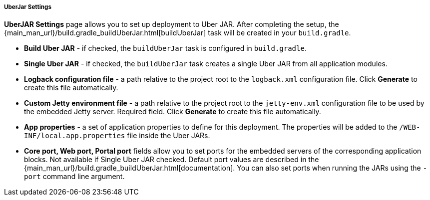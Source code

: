 :sourcesdir: ../../../../../source

[[uberjar_settings]]
===== UberJar Settings

*UberJAR Settings* page allows you to set up deployment to Uber JAR. After completing the setup, the {main_man_url}/build.gradle_buildUberJar.html[buildUberJar] task will be created in your `build.gradle`.

* *Build Uber JAR* - if checked, the `buildUberJar` task is configured in `build.gradle`.

* *Single Uber JAR* - if checked, the `buildUberJar` task creates a single Uber JAR from all application modules.

* *Logback configuration file* - a path relative to the project root to the `logback.xml` configuration file. Click *Generate* to create this file automatically.

* *Custom Jetty environment file* - a path relative to the project root to the `jetty-env.xml` configuration file to be used by the embedded Jetty server. Required field. Click *Generate* to create this file automatically.

* *App properties* - a set of application properties to define for this deployment. The properties will be added to the `/WEB-INF/local.app.properties` file inside the Uber JARs.

* *Core port, Web port, Portal port* fields allow you to set ports for the embedded servers of the corresponding application blocks. Not available if Single Uber JAR checked. Default port values are described in the {main_man_url}/build.gradle_buildUberJar.html[documentation]. You can also set ports when running the JARs using the `-port` command line argument.